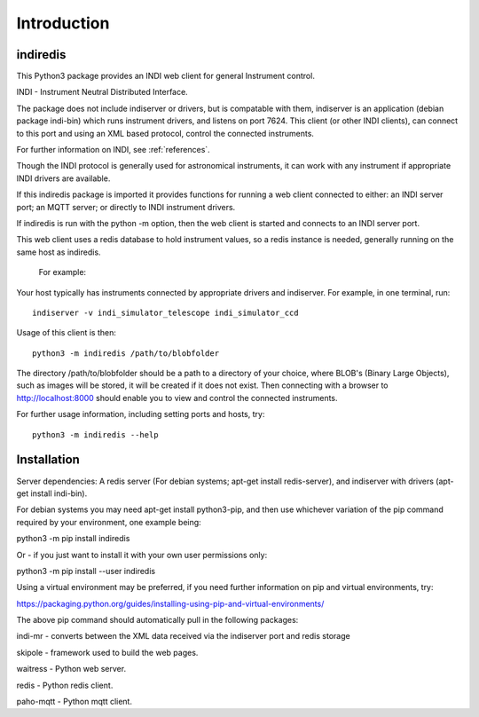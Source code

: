 Introduction
============


indiredis
^^^^^^^^^

This Python3 package provides an INDI web client for general Instrument control.

INDI - Instrument Neutral Distributed Interface.

The package does not include indiserver or drivers, but is compatable with them, indiserver is an application (debian package indi-bin) which runs instrument drivers, and listens on port 7624. This client (or other INDI clients), can connect to this port and using an XML based protocol, control the connected instruments.

For further information on INDI, see :ref:`references`.

Though the INDI protocol is generally used for astronomical instruments, it can work with any instrument if appropriate INDI drivers are available.

If this indiredis package is imported it provides functions for running a web client connected to either: an INDI server port; an MQTT server; or directly to INDI instrument drivers.

If indiredis is run with the python -m option, then the web client is started and connects to an INDI server port.

This web client uses a redis database to hold instrument values, so a redis instance is needed, generally running on the same host as indiredis.

 For example:

Your host typically has instruments connected by appropriate drivers and indiserver. For example, in one terminal, run::

    indiserver -v indi_simulator_telescope indi_simulator_ccd

Usage of this client is then::

    python3 -m indiredis /path/to/blobfolder


The directory /path/to/blobfolder should be a path to a directory of your choice, where BLOB's (Binary Large Objects), such as images will be stored, it will be created if it does not exist. Then connecting with a browser to http://localhost:8000 should enable you to view and control the connected instruments.

For further usage information, including setting ports and hosts, try::

    python3 -m indiredis --help


Installation
^^^^^^^^^^^^

Server dependencies: A redis server (For debian systems; apt-get install redis-server), and indiserver with drivers (apt-get install indi-bin).

For debian systems you may need apt-get install python3-pip, and then use whichever variation of the pip command required by your environment, one example being:

python3 -m pip install indiredis

Or - if you just want to install it with your own user permissions only:

python3 -m pip install --user indiredis

Using a virtual environment may be preferred, if you need further information on pip and virtual environments, try:

https://packaging.python.org/guides/installing-using-pip-and-virtual-environments/

The above pip command should automatically pull in the following packages:

indi-mr - converts between the XML data received via the indiserver port and redis storage

skipole - framework used to build the web pages.

waitress - Python web server.

redis - Python redis client.

paho-mqtt - Python mqtt client.

